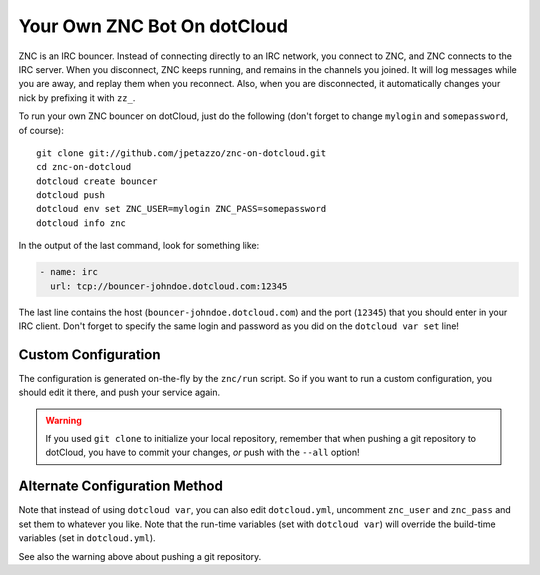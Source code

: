 Your Own ZNC Bot On dotCloud
============================

ZNC is an IRC bouncer. Instead of connecting directly to an IRC
network, you connect to ZNC, and ZNC connects to the IRC server.
When you disconnect, ZNC keeps running, and remains in the channels
you joined. It will log messages while you are away, and replay
them when you reconnect. Also, when you are disconnected, it
automatically changes your nick by prefixing it with ``zz_``.

To run your own ZNC bouncer on dotCloud, just do the following
(don't forget to change ``mylogin`` and ``somepassword``, of course)::

  git clone git://github.com/jpetazzo/znc-on-dotcloud.git
  cd znc-on-dotcloud
  dotcloud create bouncer
  dotcloud push
  dotcloud env set ZNC_USER=mylogin ZNC_PASS=somepassword
  dotcloud info znc

In the output of the last command, look for something like:

.. code-block:: yaml

   - name: irc
     url: tcp://bouncer-johndoe.dotcloud.com:12345

The last line contains the host (``bouncer-johndoe.dotcloud.com``)
and the port (``12345``) that you should enter in your IRC client.
Don't forget to specify the same login and password as you did on
the ``dotcloud var set`` line!


Custom Configuration
--------------------

The configuration is generated on-the-fly by the ``znc/run`` script.
So if you want to run a custom configuration, you should edit it
there, and push your service again.

.. warning::

   If you used ``git clone`` to initialize your local repository,
   remember that when pushing a git repository to dotCloud, you have
   to commit your changes, *or* push with the ``--all`` option!


Alternate Configuration Method
------------------------------

Note that instead of using ``dotcloud var``, you can also edit
``dotcloud.yml``, uncomment ``znc_user`` and ``znc_pass`` and set
them to whatever you like. Note that the run-time variables
(set with ``dotcloud var``) will override the build-time variables
(set in ``dotcloud.yml``).

See also the warning above about pushing a git repository.
